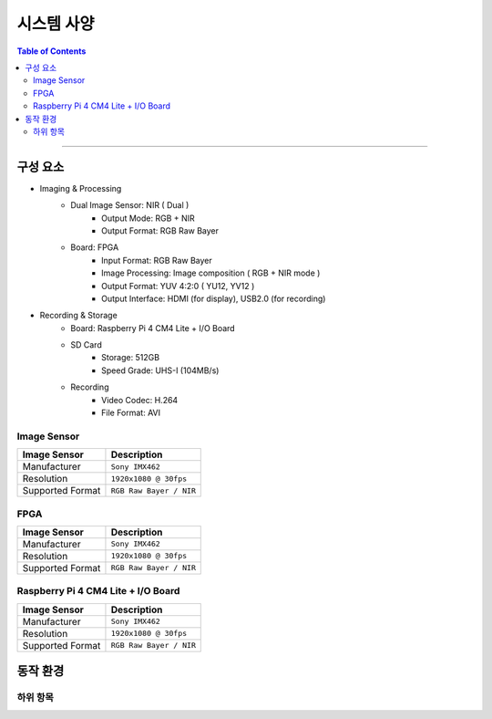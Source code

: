 *********************************
시스템 사양
*********************************

.. contents:: Table of Contents

---------

구성 요소
========

- Imaging & Processing
    - Dual Image Sensor: NIR ( Dual )
        - Output Mode: RGB + NIR
        - Output Format: RGB Raw Bayer
    - Board: FPGA
        - Input Format: RGB Raw Bayer
        - Image Processing: Image composition ( RGB + NIR mode )
        - Output Format: YUV 4:2:0 ( YU12, YV12 )
        - Output Interface: HDMI (for display), USB2.0 (for recording)

- Recording & Storage
    - Board: Raspberry Pi 4 CM4 Lite + I/O Board
    - SD Card
        - Storage: 512GB
        - Speed Grade: UHS-I (104MB/s)
    - Recording
        - Video Codec: H.264
        - File Format: AVI

Image Sensor
-------------

+------------------+----------------------------------------+
| Image Sensor     | Description                            |
+==================+========================================+
| Manufacturer     | ``Sony IMX462``                        |
+------------------+----------------------------------------+
| Resolution       | ``1920x1080 @ 30fps``                  |
+------------------+----------------------------------------+
| Supported Format | ``RGB Raw Bayer / NIR``                |
+------------------+----------------------------------------+

FPGA
-----

+------------------+----------------------------------------+
| Image Sensor     | Description                            |
+==================+========================================+
| Manufacturer     | ``Sony IMX462``                        |
+------------------+----------------------------------------+
| Resolution       | ``1920x1080 @ 30fps``                  |
+------------------+----------------------------------------+
| Supported Format | ``RGB Raw Bayer / NIR``                |
+------------------+----------------------------------------+

Raspberry Pi 4 CM4 Lite + I/O Board
------------------------------------

+------------------+----------------------------------------+
| Image Sensor     | Description                            |
+==================+========================================+
| Manufacturer     | ``Sony IMX462``                        |
+------------------+----------------------------------------+
| Resolution       | ``1920x1080 @ 30fps``                  |
+------------------+----------------------------------------+
| Supported Format | ``RGB Raw Bayer / NIR``                |
+------------------+----------------------------------------+


동작 환경
========

하위 항목
---------